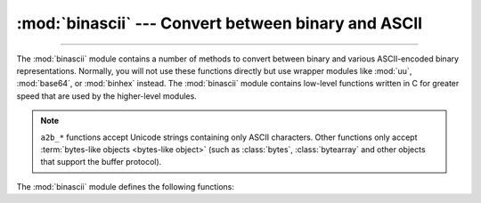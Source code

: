:mod:`binascii` --- Convert between binary and ASCII
====================================================

.. module:: binascii
   :synopsis: Tools for converting between binary and various ASCII-encoded binary
              representations.

.. index::
   module: uu
   module: base64
   module: binhex

--------------

The :mod:`binascii` module contains a number of methods to convert between
binary and various ASCII-encoded binary representations. Normally, you will not
use these functions directly but use wrapper modules like :mod:`uu`,
:mod:`base64`, or :mod:`binhex` instead. The :mod:`binascii` module contains
low-level functions written in C for greater speed that are used by the
higher-level modules.

.. note::

   ``a2b_*`` functions accept Unicode strings containing only ASCII characters.
   Other functions only accept :term:`bytes-like objects <bytes-like object>` (such as
   :class:`bytes`, :class:`bytearray` and other objects that support the buffer
   protocol).

   .. versionchanged:: 3.3
      ASCII-only unicode strings are now accepted by the ``a2b_*`` functions.


The :mod:`binascii` module defines the following functions:


.. function:: a2b_uu(string)

   Convert a single line of uuencoded data back to binary and return the binary
   data. Lines normally contain 45 (binary) bytes, except for the last line. Line
   data may be followed by whitespace.


.. function:: b2a_uu(data)

   Convert binary data to a line of ASCII characters, the return value is the
   converted line, including a newline char. The length of *data* should be at most
   45.


.. function:: a2b_base64(string)

   Convert a block of base64 data back to binary and return the binary data. More
   than one line may be passed at a time.


.. function:: b2a_base64(data, \*, newline=True)

   Convert binary data to a line of ASCII characters in base64 coding. The return
   value is the converted line, including a newline char if *newline* is
   true.  The output of this function conforms to :rfc:`3548`.

   .. versionchanged:: 3.6
      Added the *newline* parameter.


.. function:: a2b_qp(data, header=False)

   Convert a block of quoted-printable data back to binary and return the binary
   data. More than one line may be passed at a time. If the optional argument
   *header* is present and true, underscores will be decoded as spaces.


.. function:: b2a_qp(data, quotetabs=False, istext=True, header=False)

   Convert binary data to a line(s) of ASCII characters in quoted-printable
   encoding.  The return value is the converted line(s). If the optional argument
   *quotetabs* is present and true, all tabs and spaces will be encoded.   If the
   optional argument *istext* is present and true, newlines are not encoded but
   trailing whitespace will be encoded. If the optional argument *header* is
   present and true, spaces will be encoded as underscores per RFC1522. If the
   optional argument *header* is present and false, newline characters will be
   encoded as well; otherwise linefeed conversion might corrupt the binary data
   stream.


.. function:: a2b_hqx(string)

   Convert binhex4 formatted ASCII data to binary, without doing RLE-decompression.
   The string should contain a complete number of binary bytes, or (in case of the
   last portion of the binhex4 data) have the remaining bits zero.


.. function:: rledecode_hqx(data)

   Perform RLE-decompression on the data, as per the binhex4 standard. The
   algorithm uses ``0x90`` after a byte as a repeat indicator, followed by a count.
   A count of ``0`` specifies a byte value of ``0x90``. The routine returns the
   decompressed data, unless data input data ends in an orphaned repeat indicator,
   in which case the :exc:`Incomplete` exception is raised.

   .. versionchanged:: 3.2
      Accept only bytestring or bytearray objects as input.


.. function:: rlecode_hqx(data)

   Perform binhex4 style RLE-compression on *data* and return the result.


.. function:: b2a_hqx(data)

   Perform hexbin4 binary-to-ASCII translation and return the resulting string. The
   argument should already be RLE-coded, and have a length divisible by 3 (except
   possibly the last fragment).


.. function:: crc_hqx(data, value)

   Compute the binhex4 crc value of *data*, starting with *value* as the
   initial crc, and return the result.


.. function:: crc32(data[, value])

   Compute CRC-32, the 32-bit checksum of *data*, starting with an
   initial CRC of *value*.  The default initial CRC is zero.  The algorithm
   is consistent with the ZIP file checksum.  Since the algorithm is designed for
   use as a checksum algorithm, it is not suitable for use as a general hash
   algorithm.  Use as follows::

      print(binascii.crc32(b"hello world"))
      # Or, in two pieces:
      crc = binascii.crc32(b"hello")
      crc = binascii.crc32(b" world", crc)
      print('crc32 = {:#010x}'.format(crc))

   .. versionchanged:: 3.0
      The result is always unsigned.
      To generate the same numeric value across all Python versions and
      platforms, use ``crc32(data) & 0xffffffff``.


.. function:: b2a_hex(data)
              hexlify(data)

   Return the hexadecimal representation of the binary *data*.  Every byte of
   *data* is converted into the corresponding 2-digit hex representation.  The
   returned bytes object is therefore twice as long as the length of *data*.


.. function:: a2b_hex(hexstr)
              unhexlify(hexstr)

   Return the binary data represented by the hexadecimal string *hexstr*.  This
   function is the inverse of :func:`b2a_hex`. *hexstr* must contain an even number
   of hexadecimal digits (which can be upper or lower case), otherwise an
   :exc:`Error` exception is raised.


.. exception:: Error

   Exception raised on errors. These are usually programming errors.


.. exception:: Incomplete

   Exception raised on incomplete data. These are usually not programming errors,
   but may be handled by reading a little more data and trying again.


.. seealso::

   Module :mod:`base64`
      Support for RFC compliant base64-style encoding in base 16, 32, 64,
      and 85.

   Module :mod:`binhex`
      Support for the binhex format used on the Macintosh.

   Module :mod:`uu`
      Support for UU encoding used on Unix.

   Module :mod:`quopri`
      Support for quoted-printable encoding used in MIME email messages.
